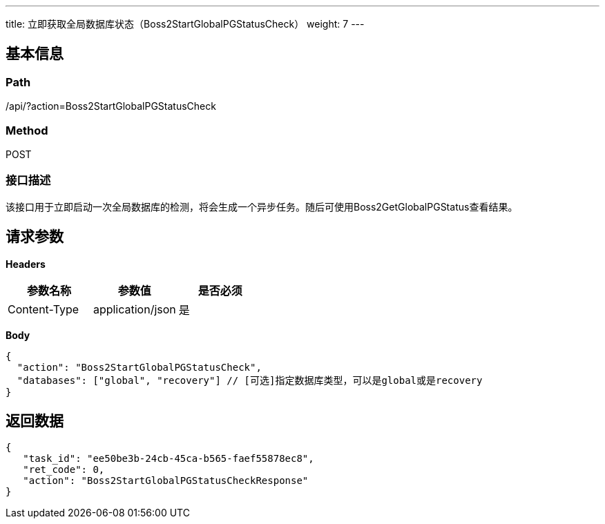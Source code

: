 ---
title: 立即获取全局数据库状态（Boss2StartGlobalPGStatusCheck）
weight: 7
---

== 基本信息

=== Path
/api/?action=Boss2StartGlobalPGStatusCheck

=== Method
POST

=== 接口描述
该接口用于立即启动一次全局数据库的检测，将会生成一个异步任务。随后可使用Boss2GetGlobalPGStatus查看结果。


== 请求参数

*Headers*

[cols="3*", options="header"]

|===
| 参数名称 | 参数值 | 是否必须

| Content-Type
| application/json
| 是
|===

*Body*

[,javascript]
----
{
  "action": "Boss2StartGlobalPGStatusCheck",
  "databases": ["global", "recovery"] // [可选]指定数据库类型，可以是global或是recovery
}
----

== 返回数据

[,javascript]
----
{
   "task_id": "ee50be3b-24cb-45ca-b565-faef55878ec8",
   "ret_code": 0,
   "action": "Boss2StartGlobalPGStatusCheckResponse"
}
----
